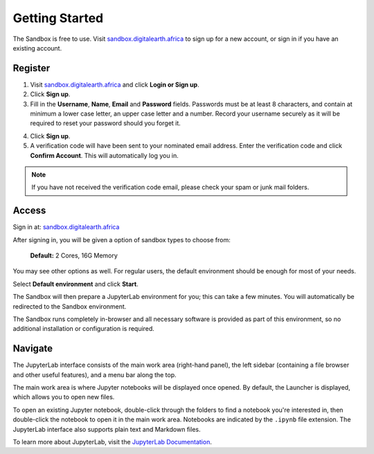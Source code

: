 ---------------
Getting Started
---------------

The Sandbox is free to use.
Visit `sandbox.digitalearth.africa <https://sandbox.digitalearth.africa/>`__ to
sign up for a new account, or sign in if you have an existing account.

Register
--------

1. Visit `sandbox.digitalearth.africa <https://sandbox.digitalearth.africa>`__ and click **Login or Sign up**.
2. Click **Sign up**.
3. Fill in the **Username**, **Name**, **Email** and **Password** fields. Passwords must be at least 8 characters, and contain at minimum a lower case letter, an upper case letter and a number. Record your username securely as it will be required to reset your password should you forget it.

.. image:: ../_static/sandbox/sandbox-register-form.PNG
   :align: center
   :width: 300px
   :alt: The DE Africa Sandbox new user registration page.

4. Click **Sign up**.
5. A verification code will have been sent to your nominated email address. Enter the verification code and click **Confirm Account**. This will automatically log you in.

.. image:: ../_static/sandbox/sandbox-confirm-account.png
   :align: center
   :width: 300px
   :alt: The DE Africa Sandbox new user confirm account page.

.. note::
    If you have not received the verification code email, please check your spam or junk mail folders.


Access
------

Sign in at: `sandbox.digitalearth.africa <https://sandbox.digitalearth.africa>`__

After signing in, you will be given a option of sandbox types to choose from:

  **Default:**  2 Cores, 16G Memory

You may see other options as well.
For regular users, the default environment should be enough for most of your needs.

.. image:: ../_static/sandbox/sandbox-default-env.png
   :align: center
   :width: 500px
   :alt: The DE Africa Sandbox start server page.

Select **Default environment** and click **Start**.

The Sandbox will then prepare a JupyterLab environment for you; this can take
a few minutes.  You will automatically be redirected to the Sandbox environment.

The Sandbox runs completely in-browser and all necessary software is provided
as part of this environment, so no additional installation or configuration is required.


Navigate
--------

The JupyterLab interface consists of the main work area (right-hand panel), the
left sidebar (containing a file browser and other useful features), and a menu
bar along the top.

.. image:: ../_static/sandbox/sandbox-jupyterlab-startup.png
   :align: center
   :alt: JupyterLab Start Up

The main work area is where Jupyter notebooks will be displayed once opened. By
default, the Launcher is displayed, which allows you to open new files.

To open an existing Jupyter notebook, double-click through the folders to find a
notebook you're interested in, then double-click the notebook to
open it in the main work area. Notebooks are indicated by the ``.ipynb`` file
extension. The JupyterLab interface also supports plain text and Markdown files.

To learn more about JupyterLab, visit the `JupyterLab Documentation`_.

.. _JupyterLab Documentation: https://jupyterlab.readthedocs.io/en/stable/user/interface.html
